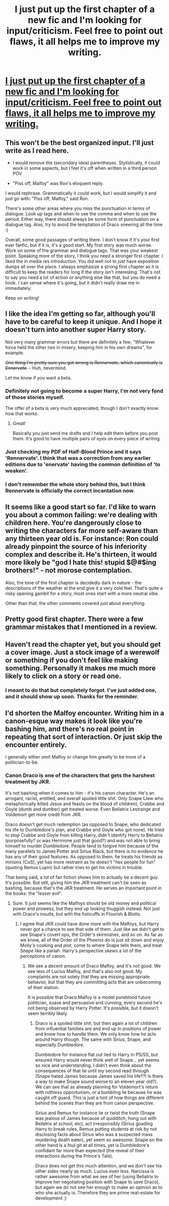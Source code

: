 #+TITLE: I just put up the first chapter of a new fic and I'm looking for input/criticism. Feel free to point out flaws, it all helps me to improve my writing.

* [[https://www.fanfiction.net/s/10641925/1/Lessons-With-The-Lycanthrope][I just put up the first chapter of a new fic and I'm looking for input/criticism. Feel free to point out flaws, it all helps me to improve my writing.]]
:PROPERTIES:
:Author: GhostPhantomSpectre
:Score: 16
:DateUnix: 1408840165.0
:DateShort: 2014-Aug-24
:FlairText: Promotion
:END:

** This won't be the best organized input. I'll just write as I read here.

- I would remove the (secondary idea) parentheses. Stylistically, it could work in some aspects, but I feel it's off when written in a third person POV

- "Piss off, Malfoy" was Ron's eloquent reply.

I would rephrase. Grammatically it could work, but I would simplify it and just go with: "Piss off, Malfoy," said Ron.

There's some other areas where you miss the punctuation in terms of dialogue. Look up tags and when to use the comma and when to use the period. Either way, there should always be some form of punctuation on a dialogue tag. Also, try to avoid the temptation of Draco sneering all the time :)

Overall, some good passages of writing there. I don't know if it's your first ever fanfic, but if it is, it's a good start. My first story was much worse. Work on some of the grammar and dialogue tags. That was your weakest point. Speaking more of the story, I think you need a stronger first chapter. I liked the in media res introduction. You did well not to just have exposition dumps all over the place. I always emphasize a strong first chapter as it is difficult to keep the readers for long if the story isn't interesting. That's not to say you need a lot of action or anything else like that, but you do need a hook. I can sense where it's going, but it didn't really draw me in immediately.

Keep on writing!
:PROPERTIES:
:Author: KwanLi
:Score: 4
:DateUnix: 1408849181.0
:DateShort: 2014-Aug-24
:END:


** I like the idea I'm getting so far, although you'll have to be careful to keep it unique. And I hope it doesn't turn into another super Harry story.

Not very many grammar errors but there are definitely a few; "Whatever force held the other two in misery, keeping him in his own dreams", for example.

+One thing I'm pretty sure you got wrong is /Rennervate/, which canonically is /Ennervate/.+ - Huh, nevermind.

Let me know if you want a beta.
:PROPERTIES:
:Score: 3
:DateUnix: 1408843042.0
:DateShort: 2014-Aug-24
:END:

*** Definitely not going to become a super Harry, I'm not very fond of those stories myself.

The offer of a beta is very much appreciated, though I don't exactly know how that works.
:PROPERTIES:
:Author: GhostPhantomSpectre
:Score: 3
:DateUnix: 1408843490.0
:DateShort: 2014-Aug-24
:END:

**** Great!

Basically you just send me drafts and I help edit them before you post them. It's good to have multiple pairs of eyes on every piece of writing.
:PROPERTIES:
:Score: 2
:DateUnix: 1408843684.0
:DateShort: 2014-Aug-24
:END:


*** Just checking my PDF of Half-Blood Prince and it says 'Rennervate'. I think that was a correction from any earlier editions due to 'enervate' having the common definition of 'to weaken'.
:PROPERTIES:
:Author: wordhammer
:Score: 2
:DateUnix: 1408847866.0
:DateShort: 2014-Aug-24
:END:


*** I don't remember the whole story behind this, but I think Rennervate is officially the correct incantation now.
:PROPERTIES:
:Author: deirox
:Score: 2
:DateUnix: 1408847871.0
:DateShort: 2014-Aug-24
:END:


** It seems like a good start so far. I'd like to warn you about a common failing: we're dealing with children here. You're dangerously close to writing the characters far more self-aware than any thirteen year old is. For instance: Ron could already pinpoint the source of his inferiority complex and describe it. He's thirteen, it would more likely be "god I hate this! stupid $@#$ing brothers!" - not morose contemplation.

Also, the tone of the first chapter is decidedly dark in nature - the descriptions of the weather at the end give it a very cold feel. That's quite a risky opening gambit for a story, most ones start with a more neutral vibe.

Other than that, the other comments covered just about everything.
:PROPERTIES:
:Author: Mu-Nition
:Score: 3
:DateUnix: 1408918916.0
:DateShort: 2014-Aug-25
:END:


** Pretty good first chapter. There were a few grammar mistakes that I mentioned in a review.
:PROPERTIES:
:Author: onlytoask
:Score: 2
:DateUnix: 1408876113.0
:DateShort: 2014-Aug-24
:END:


** Haven't read the chapter yet, but you should get a cover image. Just a stock image of a werewolf or something if you don't feel like making something. Personally it makes me much more likely to click on a story or read one.
:PROPERTIES:
:Author: flame7926
:Score: 1
:DateUnix: 1408840865.0
:DateShort: 2014-Aug-24
:END:

*** I meant to do that but completely forgot. I've just added one, and it should show up soon. Thanks for the reminder.
:PROPERTIES:
:Author: GhostPhantomSpectre
:Score: 1
:DateUnix: 1408842063.0
:DateShort: 2014-Aug-24
:END:


** I'd shorten the Malfoy encounter. Writing him in a canon-esque way makes it look like you're bashing him, and there's no real point in repeating that sort of interaction. Or just skip the encounter entirely.

I generally either omit Malfoy or change him greatly to be more of a politician-to-be.
:PROPERTIES:
:Score: 1
:DateUnix: 1408850744.0
:DateShort: 2014-Aug-24
:END:

*** Canon Draco is one of the characters that gets the harshest treatment by JKR.

It's not bashing when it comes to him - it's his canon character. He's an arrogant, racist, entitled, and overall spoiled little shit. Only Snape (Jew who metaphorically killed Jesus and feasts on the blood of children), Crabbe and Goyle (dumb and dumber) get treated worse. Even Bellatrix Lestrange and Voldemort get more credit from JKR.

Draco doesn't get much redemption (as opposed to Snape, who dedicated his life to Dumbledore's plan, and Crabbe and Goyle who got none). He tried to stop Crabbe and Goyle from killing Harry, didn't identify Harry to Bellatrix (purposefully? or was Hermione just that good?) and was not able to bring himself to murder Dumbledore. People tend to forgive him because of the many parallels to James Potter and Sirius Black, but there is no evidence he has any of their good features. As opposed to them, he treats his friends as minions (CoS), yet has more restraint as he doesn't "hex people for fun" (quoting Remus Lupin) but rather tries to get his victims in trouble.

That being said, a lot of fan fiction shows him to actually be a decent guy. It's possible. But still, giving him the JKR treatment can't be seen as bashing, because that's the JKR treatment. He serves an important point in the books: the "lesser evil".
:PROPERTIES:
:Author: Mu-Nition
:Score: 1
:DateUnix: 1408951611.0
:DateShort: 2014-Aug-25
:END:

**** Sure. It just seems like the Malfoys should be old money and political power and prowess, but they end up looking thuggish instead. Not just with Draco's insults, but with the fisticuffs in Flourish & Blotts.
:PROPERTIES:
:Score: 1
:DateUnix: 1408989121.0
:DateShort: 2014-Aug-25
:END:

***** I agree that JKR could have done more with the Malfoys, but Harry never got a chance to see that side of them. Just like we didn't get to see Snape's covert ops, the Order's skirmishes, and so on. As far as we know, all of the Order of the Phoenix do is just sit down and enjoy Molly's cooking and /plot/, come to where Snape tells them, and treat Snape like a pariah. Harry's perspective skews a lot of the perceptions of canon.
:PROPERTIES:
:Author: Mu-Nition
:Score: 1
:DateUnix: 1409076947.0
:DateShort: 2014-Aug-26
:END:

****** We see a decent amount of Draco Malfoy, and it's not good. We see less of Lucius Malfoy, and that's also not good. My complaints are not solely that they are missing appropriate behavior, but that they are committing acts that are unbecoming of their station.

It is possible that Draco Malfoy is a model pureblood future politician, suave and persuasive and cunning, every second he's not being observed by Harry Potter. It's possible, but it doesn't seem terribly likely.
:PROPERTIES:
:Score: 1
:DateUnix: 1409080935.0
:DateShort: 2014-Aug-26
:END:

******* Draco is a spoiled little shit, but then again a lot of children from influential families are and end up in positions of power and know how to handle them. We only know how he acts around Harry though. The same with Sirius, Snape, and especially Dumbledore.

Dumbledore for instance flat out lied to Harry in PS/SS, but ensured Harry would never think well of Snape... yet seems so nice and understanding. I didn't even think about the consequences of that lie until my second read through (Snape hated James because James saved his life??! Is there a way to make Snape sound worse to an eleven year old?). We can see that as already planning for Voldemort's return with ruthless opportunism, or a bumbling lie because he was caught off guard. This is just a hint of how things are different behind the scenes than they are from canon perspective.

Sirius and Remus for instance lie or twist the truth (Snape was jealous of James because of quidditch, hung out with Bellatrix at school, etc), act irresponsibly (Sirius goading Harry to break rules, Remus putting students at risk by not disclosing facts about Sirius who was a suspected mass murdering death eater), yet seem so awesome. Snape on the other hand is a foul git at all times, yet is Dumbledore's confidant far more than expected (the reveal of their interactions during the Prince's Tale).

Draco does not get this much attention, and we don't see his other sides nearly as much. Lucius even less. Narcissa is rather awesome from what we see of her (using Bellatrix to improve her negotiating position with Snape to save Draco), but again we do not see her enough to make an opinion as to who she actually is. Therefore they are prime real-estate for development ;)
:PROPERTIES:
:Author: Mu-Nition
:Score: 1
:DateUnix: 1409085453.0
:DateShort: 2014-Aug-27
:END:
